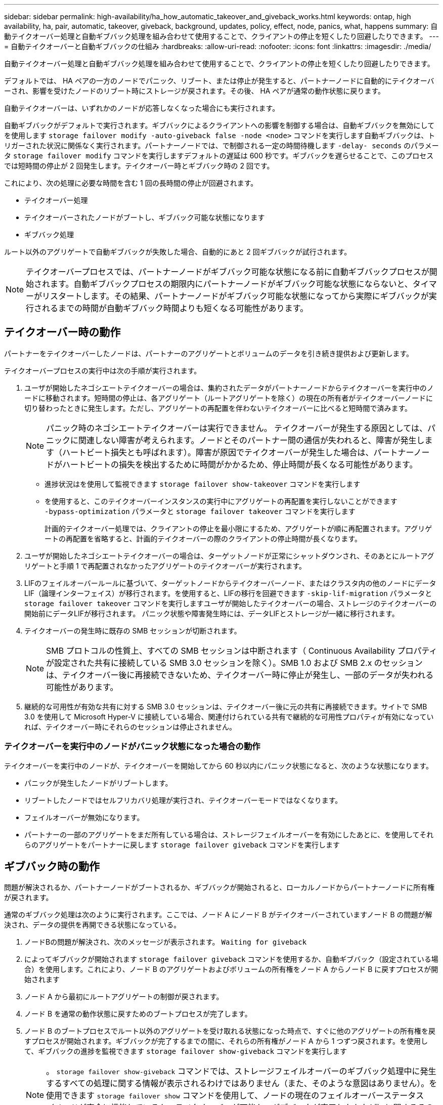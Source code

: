 ---
sidebar: sidebar 
permalink: high-availability/ha_how_automatic_takeover_and_giveback_works.html 
keywords: ontap, high availability, ha, pair, automatic, takeover, giveback, background, updates, policy, effect, node, panics, what, happens 
summary: 自動テイクオーバー処理と自動ギブバック処理を組み合わせて使用することで、クライアントの停止を短くしたり回避したりできます。 
---
= 自動テイクオーバーと自動ギブバックの仕組み
:hardbreaks:
:allow-uri-read: 
:nofooter: 
:icons: font
:linkattrs: 
:imagesdir: ./media/


[role="lead"]
自動テイクオーバー処理と自動ギブバック処理を組み合わせて使用することで、クライアントの停止を短くしたり回避したりできます。

デフォルトでは、 HA ペアの一方のノードでパニック、リブート、または停止が発生すると、パートナーノードに自動的にテイクオーバーされ、影響を受けたノードのリブート時にストレージが戻されます。その後、 HA ペアが通常の動作状態に戻ります。

自動テイクオーバーは、いずれかのノードが応答しなくなった場合にも実行されます。

自動ギブバックがデフォルトで実行されます。ギブバックによるクライアントへの影響を制御する場合は、自動ギブバックを無効にしてを使用します `storage failover modify -auto-giveback false -node <node>` コマンドを実行します自動ギブバックは、トリガーされた状況に関係なく実行されます。パートナーノードでは、で制御される一定の時間待機します `-delay- seconds` のパラメータ `storage failover modify` コマンドを実行しますデフォルトの遅延は 600 秒です。ギブバックを遅らせることで、このプロセスでは短時間の停止が 2 回発生します。テイクオーバー時とギブバック時の 2 回です。

これにより、次の処理に必要な時間を含む 1 回の長時間の停止が回避されます。

* テイクオーバー処理
* テイクオーバーされたノードがブートし、ギブバック可能な状態になります
* ギブバック処理


ルート以外のアグリゲートで自動ギブバックが失敗した場合、自動的にあと 2 回ギブバックが試行されます。


NOTE: テイクオーバープロセスでは、パートナーノードがギブバック可能な状態になる前に自動ギブバックプロセスが開始されます。自動ギブバックプロセスの期限内にパートナーノードがギブバック可能な状態にならないと、タイマーがリスタートします。その結果、パートナーノードがギブバック可能な状態になってから実際にギブバックが実行されるまでの時間が自動ギブバック時間よりも短くなる可能性があります。



== テイクオーバー時の動作

パートナーをテイクオーバーしたノードは、パートナーのアグリゲートとボリュームのデータを引き続き提供および更新します。

テイクオーバープロセスの実行中は次の手順が実行されます。

. ユーザが開始したネゴシエートテイクオーバーの場合は、集約されたデータがパートナーノードからテイクオーバーを実行中のノードに移動されます。短時間の停止は、各アグリゲート（ルートアグリゲートを除く）の現在の所有者がテイクオーバーノードに切り替わったときに発生します。ただし、アグリゲートの再配置を伴わないテイクオーバーに比べると短時間で済みます。
+

NOTE: パニック時のネゴシエートテイクオーバーは実行できません。  テイクオーバーが発生する原因としては、パニックに関連しない障害が考えられます。ノードとそのパートナー間の通信が失われると、障害が発生します（ハートビート損失とも呼ばれます）。障害が原因でテイクオーバーが発生した場合は、パートナーノードがハートビートの損失を検出するために時間がかかるため、停止時間が長くなる可能性があります。

+
** 進捗状況はを使用して監視できます `storage failover show‑takeover` コマンドを実行します
** を使用すると、このテイクオーバーインスタンスの実行中にアグリゲートの再配置を実行しないことができます `‑bypass‑optimization` パラメータと `storage failover takeover` コマンドを実行します
+
計画的テイクオーバー処理では、クライアントの停止を最小限にするため、アグリゲートが順に再配置されます。アグリゲートの再配置を省略すると、計画的テイクオーバーの際のクライアントの停止時間が長くなります。



. ユーザが開始したネゴシエートテイクオーバーの場合は、ターゲットノードが正常にシャットダウンされ、そのあとにルートアグリゲートと手順 1 で再配置されなかったアグリゲートのテイクオーバーが実行されます。
. LIFのフェイルオーバールールに基づいて、ターゲットノードからテイクオーバーノード、またはクラスタ内の他のノードにデータLIF（論理インターフェイス）が移行されます。を使用すると、LIFの移行を回避できます `‑skip‑lif-migration` パラメータと `storage failover takeover` コマンドを実行しますユーザが開始したテイクオーバーの場合、ストレージのテイクオーバーの開始前にデータLIFが移行されます。  パニック状態や障害発生時には、データLIFとストレージが一緒に移行されます。
. テイクオーバーの発生時に既存の SMB セッションが切断されます。
+

NOTE: SMB プロトコルの性質上、すべての SMB セッションは中断されます（ Continuous Availability プロパティが設定された共有に接続している SMB 3.0 セッションを除く）。SMB 1.0 および SMB 2.x のセッションは、テイクオーバー後に再接続できないため、テイクオーバー時に停止が発生し、一部のデータが失われる可能性があります。

. 継続的な可用性が有効な共有に対する SMB 3.0 セッションは、テイクオーバー後に元の共有に再接続できます。サイトで SMB 3.0 を使用して Microsoft Hyper-V に接続している場合、関連付けられている共有で継続的な可用性プロパティが有効になっていれば、テイクオーバー時にそれらのセッションは停止されません。




=== テイクオーバーを実行中のノードがパニック状態になった場合の動作

テイクオーバーを実行中のノードが、テイクオーバーを開始してから 60 秒以内にパニック状態になると、次のような状態になります。

* パニックが発生したノードがリブートします。
* リブートしたノードではセルフリカバリ処理が実行され、テイクオーバーモードではなくなります。
* フェイルオーバーが無効になります。
* パートナーの一部のアグリゲートをまだ所有している場合は、ストレージフェイルオーバーを有効にしたあとに、を使用してそれらのアグリゲートをパートナーに戻します `storage failover giveback` コマンドを実行します




== ギブバック時の動作

問題が解決されるか、パートナーノードがブートされるか、ギブバックが開始されると、ローカルノードからパートナーノードに所有権が戻されます。

通常のギブバック処理は次のように実行されます。ここでは、ノード A にノード B がテイクオーバーされていますノード B の問題が解決され、データの提供を再開できる状態になっている。

. ノードBの問題が解決され、次のメッセージが表示されます。 `Waiting for giveback`
. によってギブバックが開始されます `storage failover giveback` コマンドを使用するか、自動ギブバック（設定されている場合）を使用します。これにより、ノード B のアグリゲートおよびボリュームの所有権をノード A からノード B に戻すプロセスが開始されます
. ノード A から最初にルートアグリゲートの制御が戻されます。
. ノード B を通常の動作状態に戻すためのブートプロセスが完了します。
. ノード B のブートプロセスでルート以外のアグリゲートを受け取れる状態になった時点で、すぐに他のアグリゲートの所有権を戻すプロセスが開始されます。ギブバックが完了するまでの間に、それらの所有権がノード A から 1 つずつ戻されます。を使用して、ギブバックの進捗を監視できます `storage failover show-giveback` コマンドを実行します
+

NOTE: 。 `storage failover show-giveback` コマンドでは、ストレージフェイルオーバーのギブバック処理中に発生するすべての処理に関する情報が表示されるわけではありません（また、そのような意図はありません）。を使用できます `storage failover show` コマンドを使用して、ノードの現在のフェイルオーバーステータス（ノードが完全に機能しているか、テイクオーバーが可能か、ギブバックが完了したかなど）に関するその他の詳細情報を表示します。

+
各アグリゲートの I/O は、そのアグリゲートのギブバックが完了したあとに再開されます。これにより、アグリゲートの全体的な停止時間が短くなります。





== テイクオーバーおよびギブバックに対する HA ポリシーの影響

ONTAP は、 CFO （コントローラフェイルオーバー）と SFO （ストレージフェイルオーバー）の HA ポリシーをアグリゲートに自動的に割り当てます。このポリシーは、アグリゲートとそのボリュームでストレージフェイルオーバー処理がどのように実行されるかを決定します。

CFO と SFO の 2 つのうち、どちらが割り当てられているかによって、 ONTAP がストレージフェイルオーバーおよびギブバック処理で使用するアグリゲートの制御順序が決まります。

CFO および SFO という用語は、ストレージフェイルオーバー（テイクオーバーとギブバック）処理を表すこともありますが、実際はアグリゲートに割り当てられる HA ポリシーのことを表しています。たとえば、 SFO アグリゲートや CFO アグリゲートという表現は、単にアグリゲートに割り当てられた HA ポリシーを指しています。

HA ポリシーは、テイクオーバー処理とギブバック処理に次のように影響します。

* ONTAP システムで作成されたアグリゲート（ルートボリュームを含むルートアグリゲートを除く）には、 SFO の HA ポリシーが割り当てられます。手動で開始されたテイクオーバーでは、テイクオーバー前に SFO （ルート以外）アグリゲートをパートナーに順番に再配置することで、パフォーマンスが最適化されます。ギブバック処理では、テイクオーバーされたシステムがブートして管理アプリケーションがオンラインになり、ノードがアグリゲートを受け取れる状態になってから、アグリゲートが順番にギブバックされます。
* アグリゲートの再配置処理では、アグリゲートのディスク所有権が再割り当てされ、ノードの制御がパートナーに移るため、 SFO の HA ポリシーが割り当てられたアグリゲートだけが再配置の対象になります。
* ルートアグリゲートには常に CFO の HA ポリシーが割り当てられ、ギブバック処理の開始時にアグリゲートがギブバックされます。これは、テイクオーバーされたシステムをブートできるようにするために必要です。その他のすべてのアグリゲートは、テイクオーバーされたシステムのブートプロセスが完了して管理アプリケーションがオンラインになり、ノードがアグリゲートを受け取れる状態になってから、順番にギブバックされます。



NOTE: アグリゲートの HA ポリシーを SFO から CFO に変更する処理はメンテナンスモードの処理です。この設定は、カスタマーサポート担当者から指示がないかぎり変更しないでください。



== バックグラウンド更新がテイクオーバーとギブバックに与える影響

ディスクファームウェアのバックグラウンド更新による HA ペアのテイクオーバー、ギブバック、およびアグリゲートの再配置の処理に対する影響は、処理がどのように開始されたかによって異なります。

ディスクファームウェアのバックグラウンド更新によるテイクオーバー、ギブバック、およびアグリゲートの再配置に対する影響は次のとおりです。

* いずれかのノードのディスクでディスクファームウェアのバックグラウンド更新を実行した場合、手動で開始したテイクオーバー処理は、そのディスクでディスクファームウェアの更新が完了するまで保留されます。ディスクファームウェアのバックグラウンド更新が 120 秒経っても完了しないと、テイクオーバー処理は中止され、ディスクファームウェアの更新の完了後に手動で再開する必要があります。でテイクオーバーが開始された場合 `‑bypass‑optimization` のパラメータ `storage failover takeover` コマンドをに設定します `true`デスティネーションノードでディスクファームウェアのバックグラウンド更新を実行していても、テイクオーバーには影響しません。
* ソース（テイクオーバー）ノードのディスクでディスクファームウェアのバックグラウンド更新を実行中の場合、を使用してテイクオーバーが手動で開始されたとき `‑options` のパラメータ `storage failover takeover` コマンドをに設定します `immediate`テイクオーバー処理がただちに開始されます。
* ノードのディスクでディスクファームウェアのバックグラウンド更新を実行中の場合に、そのノードがパニック状態になると、パニック状態になったノードのテイクオーバーが開始されます。
* いずれかのノードのディスクでディスクファームウェアのバックグラウンド更新を実行中の場合、データアグリゲートのギブバックは、そのディスクでディスクファームウェアの更新が完了するまで保留されます。
* ディスクファームウェアのバックグラウンド更新が 120 秒経っても完了しないと、ギブバック処理は中止され、ディスクファームウェアの更新の完了後に手動で再開する必要があります。
* いずれかのノードのディスクでディスクファームウェアのバックグラウンド更新を実行中の場合、アグリゲートの再配置処理は、そのディスクでディスクファームウェアの更新が完了するまで保留されます。ディスクファームウェアのバックグラウンド更新が 120 秒経っても完了しないと、アグリゲートの再配置処理は中止され、ディスクファームウェアの更新の完了後に手動で再開する必要があります。アグリゲートの再配置をで開始した場合 `-override-destination-checks` の `storage aggregate relocation` コマンドをに設定します `true`デスティネーションノードでディスクファームウェアのバックグラウンド更新を実行していても、アグリゲートの再配置には影響しません。

